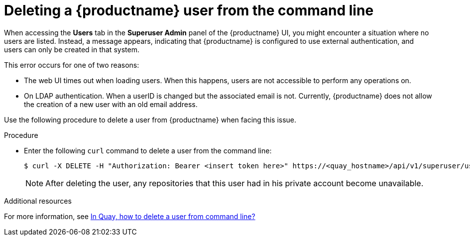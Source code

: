 :_content-type: CONCEPT
[id="deleting-user-cli"]
= Deleting a {productname} user from the command line

When accessing the *Users* tab in the *Superuser Admin* panel of the {productname} UI, you might encounter a situation where no users are listed. Instead, a message appears, indicating that {productname} is configured to use external authentication, and users can only be created in that system.

This error occurs for one of two reasons: 

* The web UI times out when loading users. When this happens, users are not accessible to perform any operations on. 
* On LDAP authentication. When a userID is changed but the associated email is not. Currently, {productname} does not allow the creation of a new user with an old email address. 

Use the following procedure to delete a user from {productname} when facing this issue.

.Procedure 

* Enter the following `curl` command to delete a user from the command line:
+
[source,terminal]
----
$ curl -X DELETE -H "Authorization: Bearer <insert token here>" https://<quay_hostname>/api/v1/superuser/users/<name_of_user>
----
+
[NOTE]
====
After deleting the user, any repositories that this user had in his private account become unavailable.
====

[role="_additional-resources"]
.Additional resources

For more information, see link:https://access.redhat.com/solutions/7012991[In Quay, how to delete a user from command line?]